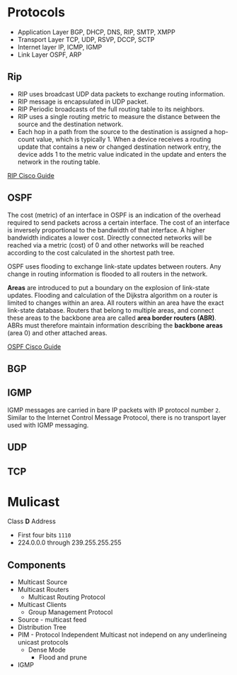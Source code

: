 * Protocols

- Application Layer
  BGP, DHCP, DNS, RIP, SMTP, XMPP
- Transport Layer
  TCP, UDP, RSVP, DCCP, SCTP
- Internet layer
  IP, ICMP, IGMP
- Link Layer
  OSPF, ARP

** Rip
 - RIP uses broadcast UDP data packets to exchange routing information.
 - RIP message is encapsulated in UDP packet.
 - RIP Periodic broadcasts of the full routing table to its neighbors.
 - RIP uses a single routing metric to measure the distance between the source and the destination network.
 - Each hop in a path from the source to the destination is assigned a hop-count value, which is typically 1. When a device receives a routing update that contains a new or changed destination network entry, the device adds 1 to the metric value indicated in the update and enters the network in the routing table.

[[https://www.cisco.com/c/en/us/td/docs/ios-xml/ios/iproute_rip/configuration/15-mt/irr-15-mt-book/irr-cfg-info-prot.html][RIP Cisco Guide]]

** OSPF

The cost (metric) of an interface in OSPF is an indication of the overhead required to send packets across a certain interface. The cost of an interface is inversely proportional to the bandwidth of that interface. A higher bandwidth indicates a lower cost.
Directly connected networks will be reached via a metric (cost) of 0 and other networks will be reached according to the cost calculated in the shortest path tree.

OSPF uses flooding to exchange link-state updates between routers. Any change in routing information is flooded to all routers in the network.

*Areas* are introduced to put a boundary on the explosion of link-state updates. Flooding and calculation of the Dijkstra algorithm on a router is limited to changes within an area. All routers within an area have the exact link-state database. Routers that belong to multiple areas, and connect these areas to the backbone area are called *area border routers (ABR)*. ABRs must therefore maintain information describing the *backbone areas* (area 0) and other attached areas.

[[https://www.cisco.com/c/en/us/support/docs/ip/open-shortest-path-first-ospf/7039-1.html][OSPF Cisco Guide]]


** BGP

** IGMP

IGMP messages are carried in bare IP packets with IP protocol number =2=. Similar to the Internet Control Message Protocol, there is no transport layer used with IGMP messaging.

** UDP

** TCP

* Mulicast

Class *D* Address
- First four bits =1110=
- 224.0.0.0 through 239.255.255.255

** Components
- Multicast Source
- Multicast Routers
  - Multicast Routing Protocol
- Multicast Clients
  - Group Management Protocol

- Source - multicast feed
- Distribution Tree
- PIM - Protocol Independent Multicast
  not independ on any underlineing unicast protocols
  - Dense Mode
    - Flood and prune
- IGMP
